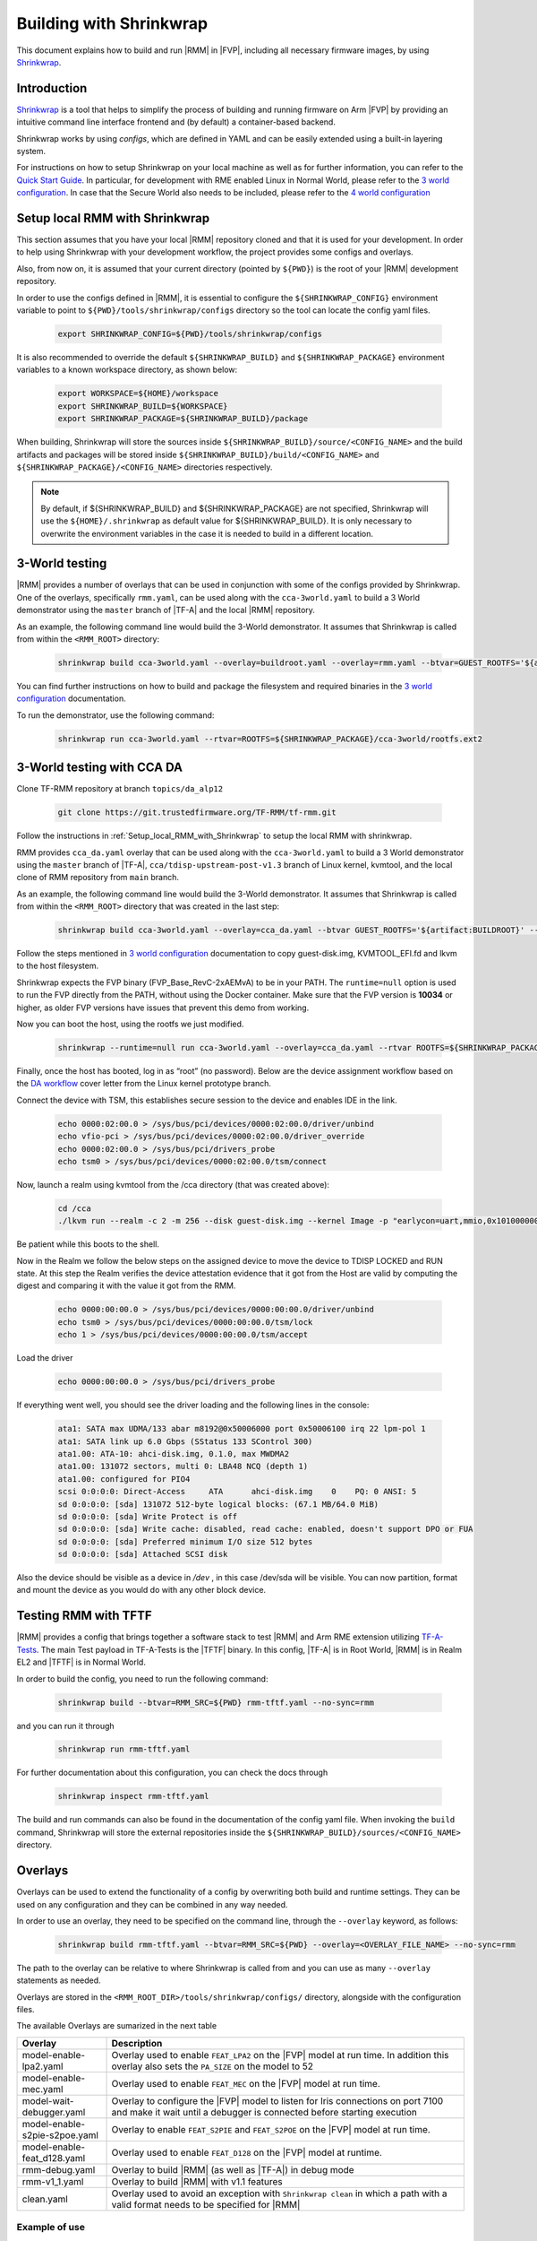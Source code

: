 .. SPDX-License-Identifier: BSD-3-Clause
.. SPDX-FileCopyrightText: Copyright TF-RMM Contributors.

.. _using_shrinkwrap_with_rmm:

Building with Shrinkwrap
************************

This document explains how to build and run |RMM| in |FVP|, including all
necessary firmware images, by using `Shrinkwrap`_.

Introduction
____________

`Shrinkwrap`_ is a tool that helps to simplify the process of building and
running firmware on Arm |FVP| by providing an intuitive command line interface
frontend and (by default) a container-based backend.

Shrinkwrap works by using *configs*, which are defined in YAML and can be easily
extended using a built-in layering system.

For instructions on how to setup Shrinkwrap on your local machine as well as for
further information, you can refer to the `Quick Start Guide`_. In particular,
for development with RME enabled Linux in Normal World, please refer to the
`3 world configuration`_. In case that the Secure World also needs to be
included, please refer to the `4 world configuration`_

.. _Setup_local_RMM_with_Shrinkwrap:

Setup local RMM with Shrinkwrap
_______________________________

This section assumes that you have your local |RMM| repository cloned
and that it is used for your development. In order to help using
Shrinkwrap with your development workflow, the project provides some
configs and overlays.

Also, from now on, it is assumed that your current directory (pointed by
``${PWD}``) is the root of your |RMM| development repository.

In order to use the configs defined in |RMM|, it is essential to configure
the ``${SHRINKWRAP_CONFIG}`` environment variable to point to
``${PWD}/tools/shrinkwrap/configs`` directory so the tool can locate the
config yaml files.

    .. code-block:: shell

      export SHRINKWRAP_CONFIG=${PWD}/tools/shrinkwrap/configs

It is also recommended to override the default ``${SHRINKWRAP_BUILD}`` and
``${SHRINKWRAP_PACKAGE}`` environment variables to a known workspace directory,
as shown below:

    .. code-block:: shell

      export WORKSPACE=${HOME}/workspace
      export SHRINKWRAP_BUILD=${WORKSPACE}
      export SHRINKWRAP_PACKAGE=${SHRINKWRAP_BUILD}/package

When building, Shrinkwrap will store the sources inside
``${SHRINKWRAP_BUILD}/source/<CONFIG_NAME>`` and the build artifacts and
packages will be stored inside ``${SHRINKWRAP_BUILD}/build/<CONFIG_NAME>`` and
``${SHRINKWRAP_PACKAGE}/<CONFIG_NAME>`` directories respectively.

.. note::

      By default, if ${SHRINKWRAP_BUILD} and ${SHRINKWRAP_PACKAGE} are not
      specified, Shrinkwrap will use the ``${HOME}/.shrinkwrap`` as default
      value for ${SHRINKWRAP_BUILD}. It is only necessary to overwrite the
      environment variables in the case it is needed to build in a different
      location.

.. _3_world_testing:

3-World testing
_______________

|RMM| provides a number of overlays that can be used in conjunction with some
of the configs provided by Shrinkwrap. One of the overlays, specifically
``rmm.yaml``, can be used along with the ``cca-3world.yaml`` to
build a 3 World demonstrator using the ``master`` branch of |TF-A| and the
local |RMM| repository.

As an example, the following command line would build the 3-World demonstrator.
It assumes that Shrinkwrap is called from within the ``<RMM_ROOT>`` directory:

    .. code-block:: shell

       shrinkwrap build cca-3world.yaml --overlay=buildroot.yaml --overlay=rmm.yaml --btvar=GUEST_ROOTFS='${artifact:BUILDROOT}' --btvar=RMM_SRC=${PWD} --no-sync=rmm

You can find further instructions on how to build and package the filesystem
and required binaries in the `3 world configuration`_ documentation.

To run the demonstrator, use the following command:

    .. code-block:: shell

       shrinkwrap run cca-3world.yaml --rtvar=ROOTFS=${SHRINKWRAP_PACKAGE}/cca-3world/rootfs.ext2

3-World testing with CCA DA
___________________________

Clone TF-RMM repository at branch ``topics/da_alp12``

    .. code-block:: shell

       git clone https://git.trustedfirmware.org/TF-RMM/tf-rmm.git

Follow the instructions in :ref:`Setup_local_RMM_with_Shrinkwrap` to setup the
local RMM with shrinkwrap.

RMM provides ``cca_da.yaml`` overlay that can be used along with the
``cca-3world.yaml`` to build a 3 World demonstrator using the ``master`` branch
of |TF-A|, ``cca/tdisp-upstream-post-v1.3`` branch of Linux kernel,
kvmtool, and the local clone of RMM repository from ``main`` branch.

As an example, the following command line would build the 3-World demonstrator.
It assumes that Shrinkwrap is called from within the ``<RMM_ROOT>`` directory
that was created in the last step:

    .. code-block:: shell

       shrinkwrap build cca-3world.yaml --overlay=cca_da.yaml --btvar GUEST_ROOTFS='${artifact:BUILDROOT}' --btvar RMM_SRC=${PWD} --no-sync=rmm

Follow the steps mentioned in  `3 world configuration`_ documentation to copy
guest-disk.img, KVMTOOL_EFI.fd and lkvm to the host filesystem.

Shrinkwrap expects the FVP binary (FVP_Base_RevC-2xAEMvA) to be in your
PATH. The ``runtime=null`` option is used to run the FVP directly from the PATH,
without using the Docker container. Make sure that the FVP version is **10034** or higher,
as older FVP versions have issues that prevent this demo from working.

Now you can boot the host, using the rootfs we just modified.

    .. code-block:: shell

       shrinkwrap --runtime=null run cca-3world.yaml --overlay=cca_da.yaml --rtvar ROOTFS=${SHRINKWRAP_PACKAGE}/cca-3world/rootfs.ext2


Finally, once the host has booted, log in as “root” (no password). Below are the
device assignment workflow based on the `DA workflow`_ cover letter from the
Linux kernel prototype branch.

Connect the device with TSM, this establishes secure session to the device and
enables IDE in the link.

    .. code-block:: shell

       echo 0000:02:00.0 > /sys/bus/pci/devices/0000:02:00.0/driver/unbind
       echo vfio-pci > /sys/bus/pci/devices/0000:02:00.0/driver_override
       echo 0000:02:00.0 > /sys/bus/pci/drivers_probe
       echo tsm0 > /sys/bus/pci/devices/0000:02:00.0/tsm/connect

Now, launch a realm using kvmtool from the /cca directory (that was created
above):

    .. code-block:: shell

       cd /cca
       ./lkvm run --realm -c 2 -m 256 --disk guest-disk.img --kernel Image -p "earlycon=uart,mmio,0x101000000 root=/dev/vda2" --iommufd-vdevice --vfio-pci 0000:02:00.0


Be patient while this boots to the shell.

Now in the Realm we follow the below steps on the assigned device to move the
device to TDISP LOCKED and RUN state. At this step the Realm verifies the
device attestation evidence that it got from the Host are valid by computing the
digest and comparing it with the value it got from the RMM.

    .. code-block:: shell

       echo 0000:00:00.0 > /sys/bus/pci/devices/0000:00:00.0/driver/unbind
       echo tsm0 > /sys/bus/pci/devices/0000:00:00.0/tsm/lock
       echo 1 > /sys/bus/pci/devices/0000:00:00.0/tsm/accept

Load the driver

    .. code-block:: shell

       echo 0000:00:00.0 > /sys/bus/pci/drivers_probe


If everything went well, you should see the driver loading and the following
lines in the console:

    .. code-block:: console

        ata1: SATA max UDMA/133 abar m8192@0x50006000 port 0x50006100 irq 22 lpm-pol 1
        ata1: SATA link up 6.0 Gbps (SStatus 133 SControl 300)
        ata1.00: ATA-10: ahci-disk.img, 0.1.0, max MWDMA2
        ata1.00: 131072 sectors, multi 0: LBA48 NCQ (depth 1)
        ata1.00: configured for PIO4
        scsi 0:0:0:0: Direct-Access     ATA      ahci-disk.img    0    PQ: 0 ANSI: 5
        sd 0:0:0:0: [sda] 131072 512-byte logical blocks: (67.1 MB/64.0 MiB)
        sd 0:0:0:0: [sda] Write Protect is off
        sd 0:0:0:0: [sda] Write cache: disabled, read cache: enabled, doesn't support DPO or FUA
        sd 0:0:0:0: [sda] Preferred minimum I/O size 512 bytes
        sd 0:0:0:0: [sda] Attached SCSI disk


Also the device should be visible as a device in `/dev` , in this case /dev/sda will be
visible. You can now partition, format and mount the device as you would do with any other
block device.


Testing RMM with TFTF
_____________________

|RMM| provides a config that brings together a software stack to test |RMM|
and Arm RME extension utilizing `TF-A-Tests`_. The main Test payload in
TF-A-Tests is the |TFTF| binary. In this config, |TF-A| is in Root World, |RMM|
is in Realm EL2 and |TFTF| is in Normal World.

In order to build the config, you need to run the following command:

    .. code-block:: shell

      shrinkwrap build --btvar=RMM_SRC=${PWD} rmm-tftf.yaml --no-sync=rmm

and you can run it through

    .. code-block:: shell

      shrinkwrap run rmm-tftf.yaml

For further documentation about this configuration, you can check the docs through

    .. code-block:: shell

      shrinkwrap inspect rmm-tftf.yaml

The build and run commands can also be found in the documentation of the config
yaml file. When invoking the ``build`` command, Shrinkwrap will store the
external repositories inside the ``${SHRINKWRAP_BUILD}/sources/<CONFIG_NAME>``
directory.

Overlays
________

Overlays can be used to extend the functionality of a config by overwriting
both build and runtime settings. They can be used on any configuration and they
can be combined in any way needed.

In order to use an overlay, they need to be specified on the command line, through
the ``--overlay`` keyword, as follows:

    .. code-block:: shell

      shrinkwrap build rmm-tftf.yaml --btvar=RMM_SRC=${PWD} --overlay=<OVERLAY_FILE_NAME> --no-sync=rmm

The path to the overlay can be relative to where Shrinkwrap is called from and you
can use as many ``--overlay`` statements as needed.

Overlays are stored in the ``<RMM_ROOT_DIR>/tools/shrinkwrap/configs/`` directory,
alongside with the configuration files.

The available Overlays are sumarized in the next table

.. csv-table::
   :header: "Overlay", "Description"
   :widths: 2 8

   model-enable-lpa2.yaml,Overlay used to enable ``FEAT_LPA2`` on the |FVP| model at run time. In addition this overlay also sets the ``PA_SIZE`` on the model to 52
   model-enable-mec.yaml,Overlay used to enable ``FEAT_MEC`` on the |FVP| model at run time.
   model-wait-debugger.yaml,Overlay to configure the |FVP| model to listen for Iris connections on port 7100 and make it wait until a debugger is connected before starting execution
   model-enable-s2pie-s2poe.yaml,Overlay to enable ``FEAT_S2PIE`` and ``FEAT_S2POE`` on the |FVP| model at run time.
   model-enable-feat_d128.yaml,Overlay used to enable ``FEAT_D128`` on the |FVP| model at runtime.
   rmm-debug.yaml,Overlay to build |RMM| (as well as |TF-A|) in debug mode
   rmm-v1_1.yaml,Overlay to build |RMM| with v1.1 features
   clean.yaml,Overlay used to avoid an exception with ``Shrinkwrap clean`` in which a path with a valid format needs to be specified for |RMM|

Example of use
~~~~~~~~~~~~~~

Below is an example on how to use one of the available overlays with the
existing configuration. The example specifies ``--runtime=null`` to use the
native toolchain (without the Docker container) to build the artifacts and
``--no-sync-all`` to prevent Shrinkwrap from updating/cleaning any of the
repositories:

    .. code-block:: shell

       shrinkwrap --runtime=null build rmm-tftf.yaml --overlay=model-enable-lpa2.yaml --btvar=RMM_SRC=${PWD} --no-sync-all

Similarly you can use overlay rmm-v1_1.yaml to enable RMM v1.1 features along
with rmm-debug.yaml to enable debug build.

    .. code-block:: shell

       shrinkwrap --runtime=null build rmm-tftf.yaml --overlay=rmm-v1_1.yaml --overlay=rmm-debug.yaml --btvar=RMM_SRC=${PWD} --no-sync-all

Then you run your tests with

    .. code-block:: shell

       shrinkwrap --runtime=null run rmm-tftf.yaml

.. note::

      Note that ``runtime=null`` is specified for the run, as it must match
      the same setting as used on the build stage. Also, with this setting,
      the appropriate FVP (FVP_Base_RevC-2xAEMvA) needs to be present in the
      system ${PATH}.

      FVP version must be >= ``11.29.27`` when rmm-v1_1.yaml overlay is used.

-----

.. _Shrinkwrap: https://shrinkwrap.docs.arm.com
.. _Quick Start Guide: https://shrinkwrap.docs.arm.com/en/latest/userguide/quickstart.html#quick-start-guide
.. _3 world configuration: https://shrinkwrap.docs.arm.com/en/latest/userguide/configstore/cca-3world.html
.. _4 world configuration: https://shrinkwrap.docs.arm.com/en/latest/userguide/configstore/cca-4world.html
.. _TF-A-Tests: https://trustedfirmware-a-tests.readthedocs.io/en/latest/index.html
.. _btvar: https://shrinkwrap.docs.arm.com/en/latest/userguide/configmodel.html#defined-macros
.. _rtvar: https://shrinkwrap.docs.arm.com/en/latest/userguide/configmodel.html#defined-macros
.. _DA workflow: https://gitlab.geo.arm.com/software/linux-arm/linux-kernel-aneesh/-/commit/10cee3cb39ee53738fbb722181c9cd2b5f42189d
